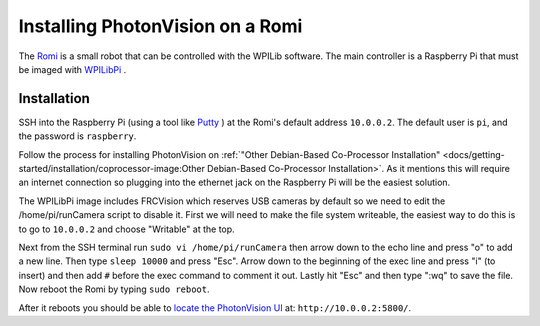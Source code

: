 Installing PhotonVision on a Romi
=================================

The `Romi <https://docs.wpilib.org/en/latest/docs/romi-robot/index.html>`_ is a small robot that can be controlled with the WPILib software.  The main controller is a Raspberry Pi that must be imaged with `WPILibPi <https://docs.wpilib.org/en/latest/docs/romi-robot/imaging-romi.html>`_ .

Installation
------------

SSH into the Raspberry Pi (using a tool like `Putty <https://www.putty.org/>`_ ) at the Romi's default address ``10.0.0.2``.  The default user is ``pi``, and the password is ``raspberry``. 

Follow the process for installing PhotonVision on :ref:`"Other Debian-Based Co-Processor Installation" <docs/getting-started/installation/coprocessor-image:Other Debian-Based Co-Processor Installation>`.  As it mentions this will require an internet connection so plugging into the ethernet jack on the Raspberry Pi will be the easiest solution.

The WPILibPi image includes FRCVision which reserves USB cameras by default so we need to edit the /home/pi/runCamera script to disable it.  First we will need to make the file system writeable, the easiest way to do this is to go to ``10.0.0.2`` and choose "Writable" at the top.  

Next from the SSH terminal run ``sudo vi /home/pi/runCamera`` then arrow down to the echo line and press "o" to add a new line.  Then type ``sleep 10000`` and press "Esc".  Arrow down to the beginning of the exec line and press "i" (to insert) and then add ``#`` before the exec command to comment it out.  Lastly hit "Esc" and then type ":wq" to save the file.  Now reboot the Romi by typing ``sudo reboot``.

.. image:: images/runcamera.png

After it reboots you should be able to `locate the PhotonVision UI <https://gloworm.vision/docs/quickstart/#finding-gloworm>`_ at: ``http://10.0.0.2:5800/``.
